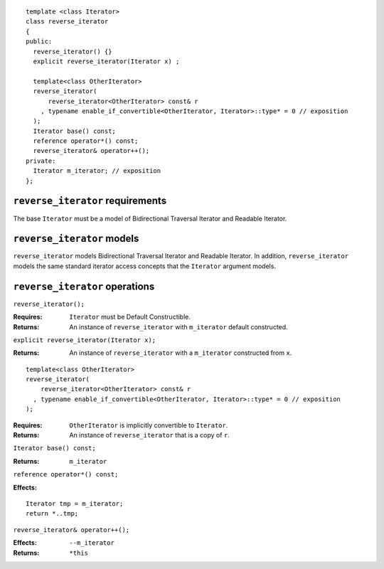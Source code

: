 ::

  template <class Iterator>
  class reverse_iterator
  {
  public:
    reverse_iterator() {}
    explicit reverse_iterator(Iterator x) ;

    template<class OtherIterator>
    reverse_iterator(
        reverse_iterator<OtherIterator> const& r
      , typename enable_if_convertible<OtherIterator, Iterator>::type* = 0 // exposition
    );
    Iterator base() const;
    reference operator*() const;
    reverse_iterator& operator++();
  private:
    Iterator m_iterator; // exposition
  };


``reverse_iterator`` requirements
.................................

The base ``Iterator`` must be a model of Bidirectional Traversal
Iterator and Readable Iterator.


``reverse_iterator`` models
...........................

``reverse_iterator`` models Bidirectional Traversal Iterator and
Readable Iterator.  In addition, ``reverse_iterator`` models the same
standard iterator access concepts that the ``Iterator``
argument models.



``reverse_iterator`` operations
...............................

``reverse_iterator();``

:Requires: ``Iterator`` must be Default Constructible.
:Returns: An instance of ``reverse_iterator`` with ``m_iterator`` 
  default constructed.

``explicit reverse_iterator(Iterator x);``

:Returns: An instance of ``reverse_iterator`` with a
  ``m_iterator`` constructed from ``x``.


::

    template<class OtherIterator>
    reverse_iterator(
        reverse_iterator<OtherIterator> const& r
      , typename enable_if_convertible<OtherIterator, Iterator>::type* = 0 // exposition
    );

:Requires: ``OtherIterator`` is implicitly convertible to ``Iterator``.
:Returns: An instance of ``reverse_iterator`` that is a copy of ``r``.




``Iterator base() const;``

:Returns: ``m_iterator``


``reference operator*() const;``

:Effects: 

::

    Iterator tmp = m_iterator;
    return *..tmp;


``reverse_iterator& operator++();``

:Effects: ``--m_iterator``
:Returns: ``*this``
